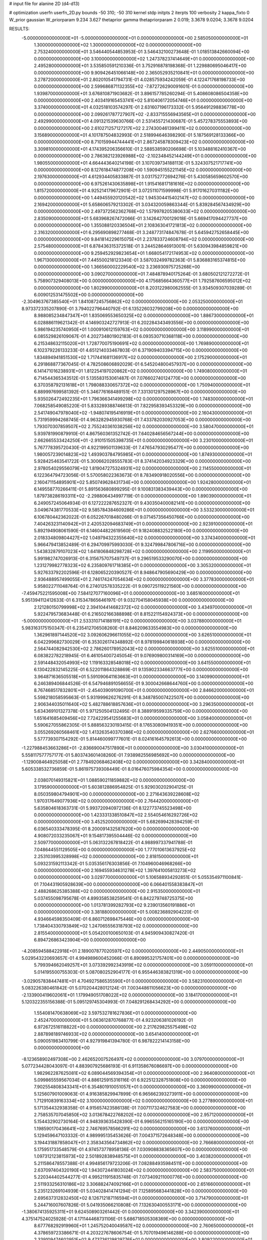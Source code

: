 # input file for alanine 2D (d4-d13)

# optimization
userfn       userfn_2D.py
bounds       -50 310; -50 310
kernel       stdp
initpts      2
iterpts      100
verbosity    2
kappa_fixto  0
W_prior      gaussian
W_priorparam 9.234 3.627
thetaprior gamma
thetapriorparam 2 0.019; 3.3678 9.0204; 3.3678 9.0204

RESULTS:
 -5.000000000000000E+01 -5.000000000000000E+01  0.000000000000000E+00       2.585050000000000E+01
  1.300000000000000E+02  1.300000000000000E+02  0.000000000000000E+00       2.753240000000000E+01       3.546440544853953E-01  3.546432100273648E-01       1.018513842660094E+00  0.000000000000000E+00
  3.100000000000000E+02  1.247378237414649E+01  0.000000000000000E+00       2.495280000000000E+01       3.535850591210336E-01  3.752916878198368E-01       1.229880695046417E+00  0.000000000000000E+00
  9.909426451066148E+00  2.365052935210841E+01  0.000000000000000E+00       3.278720000000000E+01       2.802010541794731E-01  4.028575934242059E-01       4.122471768198733E+00  0.000000000000000E+00
  2.599686871132355E+02 -7.872726290091601E-01  0.000000000000000E+00       1.939870000000000E+01       3.676810871903682E-01  3.896157785260294E-01       5.408608086504358E+00  0.000000000000000E+00
  2.403419165453741E+02  5.810406172054746E+01  0.000000000000000E+00       3.374000000000000E+01       4.032518103574297E-01  2.631607196173332E-01       5.956491298836778E+00  0.000000000000000E+00
  2.099261787727907E+02 -2.833715556943565E+01  0.000000000000000E+00       2.492990000000000E+01       4.091321539630766E-01  2.531455721430687E-01       5.457278375553893E+00  0.000000000000000E+00
  2.610271257127217E+02  2.274300461399411E+02  0.000000000000000E+00       3.156890000000000E+01       4.101787504832993E-01  2.518994646398290E-01       5.187569128133366E+00  0.000000000000000E+00
  8.710159944744441E+01  2.867245878309423E+02  0.000000000000000E+00       3.309810000000000E+01       4.174395206356610E-01  2.588538590206698E-01       5.103488162410367E+00  0.000000000000000E+00
  2.786382123926988E+02 -2.102348452144249E+01  0.000000000000000E+00       1.980550000000000E+01       4.664443640214198E-01  3.107039734188113E-01       5.324307521717741E+00  0.000000000000000E+00
  8.127618474877208E+00  1.590945155221145E+02  0.000000000000000E+00       2.197630000000000E+01       4.612934405833887E-01  3.031752772694276E-01       5.430585659602570E+00  0.000000000000000E+00
  6.975261430635898E+01  1.915416817181616E+02  0.000000000000000E+00       1.815720000000000E+01       4.925214179672901E-01  3.072511071599998E-01       5.917016270311182E+00  0.000000000000000E+00
  1.449455920120542E+02  1.945304415402147E+02  0.000000000000000E+00       2.169420000000000E+01       5.658606579213302E-01  3.034320059863344E-01       5.839284567434929E+00  0.000000000000000E+00
  2.497372562362768E+02  1.579978205380633E+02  0.000000000000000E+00       2.835090000000000E+01       5.683968267472066E-01  3.142642700129018E-01       5.669417094427737E+00  0.000000000000000E+00
  1.355088120336504E+01  2.108363041721813E+02  0.000000000000000E+00       2.316320000000000E+01       6.295690898277468E-01  3.248773174847678E-01       5.645942752658445E+00  0.000000000000000E+00
  9.841814229615075E+01  2.237833724608794E+02  0.000000000000000E+00       2.575480000000000E+01       6.878436315372518E-01  3.244528646913001E-01       5.630943984859821E+00  0.000000000000000E+00
  9.259452929823654E+01  1.668054172174953E+02  0.000000000000000E+00       1.967130000000000E+01       7.445500218123340E-01  3.587032499782363E-01       5.836883165374815E+00  0.000000000000000E+00
  1.366560002229540E+02  3.236930975725268E+00  0.000000000000000E+00       3.090270000000000E+01       7.484878940175264E-01  3.680502121272272E-01       5.758907329408013E+00  0.000000000000000E+00
  4.175685664360577E+01  1.792587606595012E+02  0.000000000000000E+00       1.802990000000000E+01       8.203122980062555E-01  3.934509307039289E-01       6.009012531475502E+00  0.000000000000000E+00
 -2.304963767385540E+01  1.841087245756862E+02  0.000000000000000E+00       2.053250000000000E+01       8.973372335207890E-01  3.794022796440792E-01       6.135226032799208E+00  0.000000000000000E+00
  8.988085234847347E+01  1.835069553650325E+02  0.000000000000000E+00       1.886730000000000E+01       6.028886119621342E-01  4.146903242727913E-01       6.202284343493556E+00  0.000000000000000E+00
  5.986194235740950E+01  1.000910612159763E+02  0.000000000000000E+00       3.118990000000000E+01       6.085529826109067E-01  4.202734801902183E-01       6.093530710368118E+00  0.000000000000000E+00
  6.215348632115020E+01  1.728770075190691E+02  0.000000000000000E+00       1.769890000000000E+01       6.102379226133233E-01  4.651214033467803E-01       6.371909403394715E+00  0.000000000000000E+00
  1.834894941851530E+02  1.717441681136917E+02  0.000000000000000E+00       2.175290000000000E+01       6.291868877367045E-01  4.782508606892029E-01       6.545204800457937E+00  0.000000000000000E+00
  6.141471016238931E+01  1.812254197020862E+02  0.000000000000000E+00       1.749080000000000E+01       6.714544365343512E-01  5.135583153061487E-01       7.076602740124770E+00  0.000000000000000E+00
  6.370358792131618E+01  1.798088330657372E+02  0.000000000000000E+00       1.750940000000000E+01       6.889997699581392E-01  5.346776168489151E-01       7.331301297528967E+00  0.000000000000000E+00
  5.935026472492235E+01  1.796366341499298E+02  0.000000000000000E+00       1.748300000000000E+01       7.068258549085220E-01  5.833289388746613E-01       7.822958393453329E+00  0.000000000000000E+00
  2.541749047978040E+02 -1.948074195416919E+01  0.000000000000000E+00       2.160430000000000E+01       5.731959994268745E-01  4.963282945930768E-01       7.433782030927053E+00  0.000000000000000E+00
  1.793070307859507E+02  2.755240361038256E+02  0.000000000000000E+00       3.580470000000000E+01       5.939781990879910E-01  4.867560361352742E-01       7.640284656567244E+00  0.000000000000000E+00
  2.662665533424250E+01 -2.910151505398735E+01  0.000000000000000E+00       3.230100000000000E+01       5.767778395720430E-01  4.922199501139633E-01       7.476547930295477E+00  0.000000000000000E+00
  1.980057239014823E+02  1.493903784795985E+01  0.000000000000000E+00       1.874930000000000E+01       5.928425463541722E-01  5.300662028555783E-01       8.374142034923329E+00  0.000000000000000E+00
  2.978054029556079E+02  1.819047275324931E+02  0.000000000000000E+00       2.114550000000000E+01       6.122364794723056E-01  5.570058022363673E-01       8.783490918020556E+00  0.000000000000000E+00
  2.160471154895901E+02  5.850749628431734E+00  0.000000000000000E+00       1.924280000000000E+01       6.149558770266411E-01  5.891563680899295E-01       9.100831383439443E+00  0.000000000000000E+00
  1.879738286193311E+02 -2.298806434997719E-01  0.000000000000000E+00       1.890390000000000E+01       6.249057245064934E-01  6.127222287652327E-01       9.430350400082141E+00  0.000000000000000E+00
  3.049674381770533E+02  9.585784384609286E+01  0.000000000000000E+00       3.533230000000000E+01       6.106780442362022E-01  6.052267018480266E-01       9.071457356450766E+00  0.000000000000000E+00
  7.404263231140942E+01  2.420532094683749E+01  0.000000000000000E+00       2.923910000000000E+01       5.892194908061590E-01  6.146044822619560E-01       9.182408832522180E+00  0.000000000000000E+00
  2.018334809804427E+02  1.049794322355640E+02  0.000000000000000E+00       3.374340000000000E+01       5.966479413852489E-01  6.294709975993030E-01       9.324799847806716E+00  0.000000000000000E+00
  1.543832879107023E+02  1.641806848298728E+02  0.000000000000000E+00       2.119950000000000E+01       5.991982747026913E-01  6.315675707549737E-01       9.296519533290070E+00  0.000000000000000E+00
  1.231279982778323E+02  6.235809761718385E+01  0.000000000000000E+00       3.305320000000000E+01       5.927633792202596E-01  6.128065220390527E-01       8.948647905690429E+00  0.000000000000000E+00
  2.936488957499055E+01  2.746174247054634E+02  0.000000000000000E+00       3.377830000000000E+01       5.958022711048764E-01  6.274012578335222E-01       9.090725119221560E+00  0.000000000000000E+00
 -7.459475221595008E+00  7.584127077160096E+01  0.000000000000000E+00       3.685160000000000E+01       5.951394112412633E-01  6.315347865646197E-01       9.032704158045938E+00  0.000000000000000E+00
  2.121280150799998E+02  2.394104414682372E+02  0.000000000000000E+00       3.434970000000000E+01       5.922479573683448E-01  6.216502166388898E-01       8.815221154924373E+00  0.000000000000000E+00
 -5.000000000000000E+01  2.533310714188191E+02  0.000000000000000E+00       3.037880000000000E+01       5.983163175150347E-01  6.235412706508260E-01       8.846209633554983E+00  0.000000000000000E+00
  1.362961897144520E+02  3.092606296611055E+02  0.000000000000000E+00       3.626510000000000E+01       6.042299682730029E-01  6.353026174348892E-01       8.978199840618938E+00  0.000000000000000E+00
  2.564744082942530E+02  2.786260178952043E+02  0.000000000000000E+00       3.625510000000000E+01       6.083822782218945E-01  6.461054007245054E-01       9.076909800314169E+00  0.000000000000000E+00
  2.591448432054993E+02  1.119163328548018E+02  0.000000000000000E+00       3.641550000000000E+01       6.130422832145225E-01  6.522011864328869E-01       9.135902334663777E+00  0.000000000000000E+00
  3.964871636505518E+01  5.591090641163663E+01  0.000000000000000E+00       3.140990000000000E+01       6.246389406844526E-01  6.547946891056655E-01       9.300042668644760E+00  0.000000000000000E+00
  8.767468517832801E+01 -2.454039091090700E+01  0.000000000000000E+00       2.846620000000000E+01       5.598218058595663E-01  5.931999626276291E-01       8.348785007422507E+00  0.000000000000000E+00
  2.906344035011640E+02  5.482788618857636E+01  0.000000000000000E+00       3.296350000000000E+01       5.634369101327378E-01  5.971250504132495E-01       8.388919599335759E+00  0.000000000000000E+00
  1.651641685409456E+02  7.724229541255683E+01  0.000000000000000E+00       3.058400000000000E+01       5.590627055862305E-01  5.888563230193415E-01       8.176530809419351E+00  0.000000000000000E+00
  3.055269260568461E+02  1.413263540370386E+02  0.000000000000000E+00       2.627660000000000E+01       5.577739307154292E-01  5.814460099777601E-01       8.024161645792613E+00  0.000000000000000E+00
 -1.227988453663286E+01 -2.836690047517890E+01  0.000000000000000E+00       3.030410000000000E+01       5.558117577757177E-01  5.803743601408260E-01       7.938982556985692E+00  0.000000000000000E+00
 -1.129008464925058E+01  2.778492068462408E+02  0.000000000000000E+00       3.342840000000000E+01       5.605338532736859E-01  5.861975739308449E-01       8.016476075984354E+00  0.000000000000000E+00
  2.038070149315821E+01  1.088590211859882E+02  0.000000000000000E+00       3.179590000000000E+01       5.603812886954825E-01  5.929030202904125E-01       8.050359804794901E+00  0.000000000000000E+00
  2.271643639228608E+02  1.970317649077936E+02  0.000000000000000E+00       2.764420000000000E+01       5.635804618363731E-01  5.993720940972136E-01       8.122773745523498E+00  0.000000000000000E+00
  1.423331338510847E+02  2.554054616292726E+02  0.000000000000000E+00       3.452520000000000E+01       5.682699428394259E-01  6.036540333478395E-01       8.200091432587620E+00  0.000000000000000E+00
  4.908072033235067E+01  9.154817395504446E-02  0.000000000000000E+00       2.509770000000000E+01       5.063132267818422E-01  4.988997337941788E-01       7.048644551129505E+00  0.000000000000000E+00
  1.777010613637925E+02  2.253103995328998E+02  0.000000000000000E+00       2.818150000000000E+01       5.093231592113342E-01  5.035356176303856E-01       7.104960046968266E+00  0.000000000000000E+00
  2.169455934631278E+02  1.397641005813273E+02  0.000000000000000E+00       3.029770000000000E+01       5.106588934292851E-01  5.055354971100841E-01       7.104431905928639E+00  0.000000000000000E+00
  6.066401558383847E+01  2.488268625385388E+02  0.000000000000000E+00       2.915350000000000E+01       5.037455098795678E-01  4.899358538259541E-01       6.842279748725375E+00  0.000000000000000E+00
  1.013781399282793E+02  9.239013560191886E+01  0.000000000000000E+00       3.381880000000000E+01       5.008236892904220E-01  4.934664598350409E-01       6.860712698475446E+00  0.000000000000000E+00
  1.738404330793849E+02  1.247065556318793E+02  0.000000000000000E+00       2.815540000000000E+01       5.054200100650103E-01  4.945909430827420E-01       6.894726863423904E+00  0.000000000000000E+00
 -4.208594588422918E+01  2.189007877020597E+02  0.000000000000000E+00       2.449050000000000E+01       5.029543220693657E-01  4.994989600452066E-01       6.890995321757401E+00  0.000000000000000E+00
  5.799394662049257E+01  3.073392992343919E+02  0.000000000000000E+00       3.059110000000000E+01       5.014195500755303E-01  5.087080252904177E-01       6.955446383821319E+00  0.000000000000000E+00
 -3.029057838447481E+01  4.704927586535590E+01  0.000000000000000E+00       3.582310000000000E+01       5.083226380461842E-01  5.070204428012124E-01       7.003448611056623E+00  0.000000000000000E+00
 -2.133900419602061E+01  1.179949051708022E+02  0.000000000000000E+00       3.184170000000000E+01       5.120322355156388E-01  5.095129745304993E-01       7.048291268434292E+00  0.000000000000000E+00
  1.554081470638069E+02  3.597532781627836E+01  0.000000000000000E+00       2.452470000000000E+01       5.063612870768877E-01  4.923206381026192E-01       6.972672516118822E+00  0.000000000000000E+00
  2.217629825575498E+02  2.887898189746933E+02  0.000000000000000E+00       3.654140000000000E+01       5.090051983410799E-01  4.927919841394780E-01       6.987822214143158E+00  0.000000000000000E+00
 -8.123658902497308E+00  2.462652007526497E+02  0.000000000000000E+00       3.079700000000000E+01       5.077234428043097E-01  4.883907925686193E-01       6.911358676086697E+00  0.000000000000000E+00
  1.982962287625081E+02  6.089044569394354E+01  0.000000000000000E+00       2.964080000000000E+01       5.099865559567034E-01  4.886125915316116E-01       6.922512328751808E+00  0.000000000000000E+00
  7.902554808343341E+01  6.354801910051057E+01  0.000000000000000E+00       3.360990000000000E+01       5.125607901009063E-01  4.916385829947899E-01       6.965662393273911E+00  0.000000000000000E+00
  1.712910839163334E+02  3.100000000000000E+02  0.000000000000000E+00       3.277890000000000E+01       5.171354432938358E-01  4.915657423586138E-01       7.007117324627583E+00  0.000000000000000E+00
  2.758535707045850E+02  3.013678422768202E+02  0.000000000000000E+00       2.957120000000000E+01       5.154432902730164E-01  4.948393635428390E-01       6.996556215165190E+00  0.000000000000000E+00
  1.198590170436641E+02  2.746769578566291E+02  0.000000000000000E+00       3.613760000000000E+01       5.129459647103332E-01  4.989995135453626E-01       7.004371572648348E+00  0.000000000000000E+00
  3.194431887858047E+01  2.358343564734862E+02  0.000000000000000E+00       2.766680000000000E+01       5.175951733548579E-01  4.974573778958136E-01       7.030908838365607E+00  0.000000000000000E+00
  1.097312123815973E+02  2.501892838948575E+01  0.000000000000000E+00       3.403820000000000E+01       5.211586478557388E-01  4.994856179723206E-01       7.082884935984511E+00  0.000000000000000E+00
  2.637097404320190E+02  1.943072441803024E+02  0.000000000000000E+00       2.583750000000000E+01       5.220344402544277E-01  4.995211915835748E-01       7.073409211000776E+00  0.000000000000000E+00
  2.511933256310186E+02  3.306882474092166E+01  0.000000000000000E+00       2.651660000000000E+01       5.235123269104939E-01  5.034028414741294E-01       7.125895683441828E+00  0.000000000000000E+00
  2.695637312832450E+02  8.126712187116594E+01  0.000000000000000E+00       3.714790000000000E+01       5.244716007607826E-01  5.041935066210808E-01       7.132630400553171E+00  0.000000000000000E+00
 -1.380674135925311E+01  9.624508903261442E-01  0.000000000000000E+00       3.342390000000000E+01       4.375147524025928E-01  4.171144468731106E-01       5.686718505308369E+00  0.000000000000000E+00
  8.677768292919960E+01  1.245752040049587E+02  0.000000000000000E+00       2.760650000000000E+01       4.378659723386671E-01  4.203227678606754E-01       5.707019496146288E+00  0.000000000000000E+00
  2.339109474602951E+02  9.473736129829776E+01  0.000000000000000E+00       3.809220000000000E+01       4.358283120951630E-01  4.224164243157430E-01       5.697700827866950E+00  0.000000000000000E+00
  1.188535326432259E+02 -2.493745330352539E+01  0.000000000000000E+00       3.467750000000000E+01       4.366863192350058E-01  4.248828072237683E-01       5.744078240795608E+00  0.000000000000000E+00
  2.865576113109283E+02  2.355429453745402E+02  0.000000000000000E+00       2.953950000000000E+01       4.380124223562261E-01  4.204247612789034E-01       5.679361214037032E+00  0.000000000000000E+00
  3.720715897609298E+01  1.324498044287076E+02  0.000000000000000E+00       2.546360000000000E+01       4.387311060718140E-01  4.233327067737451E-01       5.704678591447372E+00  0.000000000000000E+00
  1.433242154078721E+02  1.011275944803896E+02  0.000000000000000E+00       3.170050000000000E+01       4.359460096688232E-01  4.234571565781865E-01       5.657497559942080E+00  0.000000000000000E+00
  2.777024799192503E+02  1.488740394744308E+02  0.000000000000000E+00       2.702510000000000E+01       4.378559535404742E-01  4.232436408085331E-01       5.655979398268899E+00  0.000000000000000E+00
  2.901342152201299E+02  2.754321247058369E+02  0.000000000000000E+00       3.201360000000000E+01       4.342651762574546E-01  4.272448788650896E-01       5.650404073740524E+00  0.000000000000000E+00
  1.107529262378070E+01  3.027945825060924E+02  0.000000000000000E+00       3.412920000000000E+01       4.339375569376056E-01  4.305521702461788E-01       5.666939381794873E+00  0.000000000000000E+00
  1.333940369485131E+02  2.232488518971552E+02  0.000000000000000E+00       2.738870000000000E+01       4.349932166970717E-01  4.325140703122299E-01       5.685772380738585E+00  0.000000000000000E+00
  1.551733063566513E+02 -2.380055325740151E+01  0.000000000000000E+00       3.054330000000000E+01       4.379568479425952E-01  4.286868671331383E-01       5.671659364167794E+00  0.000000000000000E+00
  1.974788453488082E+02  2.058887858321064E+02  0.000000000000000E+00       2.579920000000000E+01       4.398188615158240E-01  4.295863136909630E-01       5.687572596483205E+00  0.000000000000000E+00
 -4.288055538561633E+01 -1.621945718148887E+01  0.000000000000000E+00       2.228340000000000E+01       4.356767113681482E-01  4.199361814886720E-01       5.640543764675350E+00  0.000000000000000E+00
  2.145362472768739E+02  1.703114314239630E+02  0.000000000000000E+00       2.563240000000000E+01       4.384411885427523E-01  4.200045649666008E-01       5.659459138012688E+00  0.000000000000000E+00
  5.654038774375966E+00  5.303584701180660E+01  0.000000000000000E+00       3.484580000000000E+01       4.389179093124083E-01  4.199285396956386E-01       5.646956006614412E+00  0.000000000000000E+00
  2.383217734439361E+02  3.094445818750298E+02  0.000000000000000E+00       3.160410000000000E+01       4.353368938944562E-01  4.246623189191537E-01       5.650970724234968E+00  0.000000000000000E+00
  1.019388415981202E+02 -5.000000000000000E+01  0.000000000000000E+00       3.303640000000000E+01       4.360307804229435E-01  4.267337388442264E-01       5.670784387106446E+00  0.000000000000000E+00
  2.865316891807867E+02 -6.882447885037675E+00  0.000000000000000E+00       1.845410000000000E+01       4.357535157899842E-01  4.305102977796726E-01       5.712442324343990E+00  0.000000000000000E+00
  3.176133347086924E+01  8.089803482916254E+01  0.000000000000000E+00       3.347600000000000E+01       4.373962088725834E-01  4.235802086145075E-01       5.627702426196629E+00  0.000000000000000E+00
  9.852772127347015E+01  2.547514040729858E+02  0.000000000000000E+00       3.227430000000000E+01       4.394836081660761E-01  4.231584385024531E-01       5.639697538955199E+00  0.000000000000000E+00
  2.372582721307790E+02  2.541822937370644E+02  0.000000000000000E+00       3.765310000000000E+01       4.361189204503406E-01  4.238836714610891E-01       5.590754064629258E+00  0.000000000000000E+00
  2.908995519808196E+02  1.182011048430909E+02  0.000000000000000E+00       3.241100000000000E+01       4.369878401619017E-01  4.253897197354769E-01       5.606587964850221E+00  0.000000000000000E+00